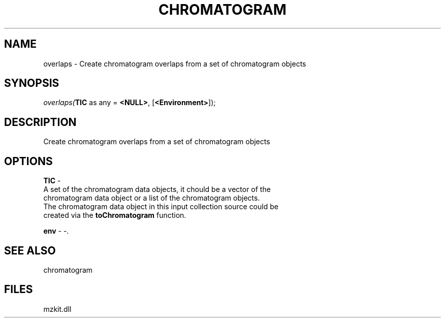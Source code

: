 .\" man page create by R# package system.
.TH CHROMATOGRAM 1 2000-1月 "overlaps" "overlaps"
.SH NAME
overlaps \- Create chromatogram overlaps from a set of chromatogram objects
.SH SYNOPSIS
\fIoverlaps(\fBTIC\fR as any = \fB<NULL>\fR, 
[\fB<Environment>\fR]);\fR
.SH DESCRIPTION
.PP
Create chromatogram overlaps from a set of chromatogram objects
.PP
.SH OPTIONS
.PP
\fBTIC\fB \fR\- 
 A set of the chromatogram data objects, it chould be a vector of the
 chromatogram data object or a list of the chromatogram objects.
 The chromatogram data object in this input collection source could be
 created via the \fBtoChromatogram\fR function.
. 
.PP
.PP
\fBenv\fB \fR\- -. 
.PP
.SH SEE ALSO
chromatogram
.SH FILES
.PP
mzkit.dll
.PP
